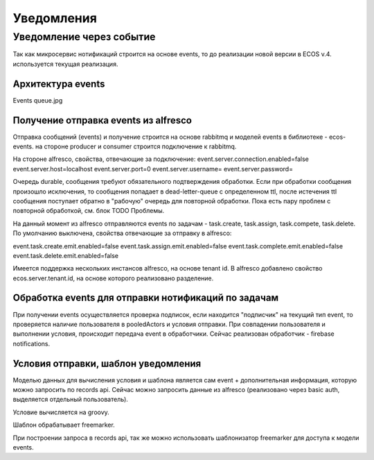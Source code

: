=================
Уведомления
=================

Уведомление через событие
--------------------------

Так как микросервис нотификаций строится на основе events, то до реализации новой версии в ECOS v.4. используется текущая реализация.

Архитектура events
~~~~~~~~~~~~~~~~~~
Events queue.jpg

Получение \ отправка events из alfresco
~~~~~~~~~~~~~~~~~~~~~~~~~~~~~~~~~~~~~~~
Отправка сообщений (events) и получение строится на основе rabbitmq и моделей events в библиотеке - ecos-events. на стороне producer и consumer строится подключение к rabbitmq.

На стороне alfresco, свойства, отвечающие за подключение:
event.server.connection.enabled=false
event.server.host=localhost
event.server.port=0
event.server.username=
event.server.password=

Очередь durable, сообщения требуют обязательного подтверждения обработки. Если при обработки сообщения произошло исключения, то сообщения попадает в dead-letter-queue с определенном ttl, после истечения ttl сообщения поступает обратно в "рабочую" очередь для повторной обработки. Пока есть пару проблем с повторной обработкой, см. блок TODO \ Проблемы. 

На данный момент из alfresco отправляются events по задачам - task.create, task.assign, task.compete, task.delete. По умолчанию выключена, свойства отвечающие за отправку в alfresco:

event.task.create.emit.enabled=false
event.task.assign.emit.enabled=false
event.task.complete.emit.enabled=false
event.task.delete.emit.enabled=false

Имеется поддержка нескольких инстансов alfresco, на основе tenant id. В alfresco добавлено свойство ecos.server.tenant.id, на основе  которого реализовано разделение.

Обработка events для отправки нотификаций по задачам
~~~~~~~~~~~~~~~~~~~~~~~~~~~~~~~~~~~~~~~~~~~~~~~~~~~~
При получении events осуществляется проверка подписок, если находится "подписчик" на текущий тип event, то проверяется наличие пользователя в pooledActors и условия отправки. При совпадении пользователя и выполнении условия, происходит передача event в обработчики. Сейчас реализован обработчик - firebase notifications.

Условия отправки, шаблон уведомления
~~~~~~~~~~~~~~~~~~~~~~~~~~~~~~~~~~~~
Моделью данных для вычисления условия и шаблона является сам event + дополнительная информация, которую можно запросить по records api. Сейчас можно запросить данные из alfresco (реализовано через basic auth, выделяется отдельный пользователь).

Условие вычисляется на groovy.

Шаблон обрабатывает freemarker.

При построении запроса в records api, так же можно использовать шаблонизатор freemarker для доступа к модели events.
